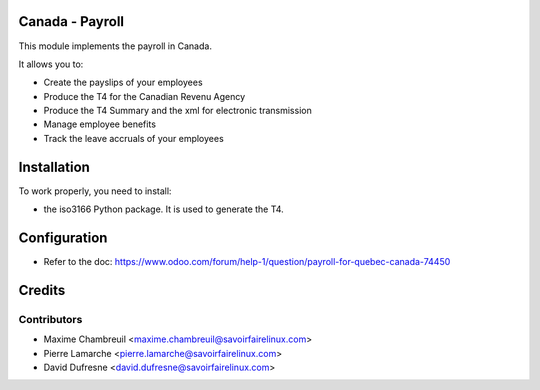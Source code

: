 Canada - Payroll
================

This module implements the payroll in Canada.

It allows you to:

* Create the payslips of your employees
* Produce the T4 for the Canadian Revenu Agency
* Produce the T4 Summary and the xml for electronic transmission
* Manage employee benefits
* Track the leave accruals of your employees

Installation
============

To work properly, you need to install:

* the iso3166 Python package. It is used to generate the T4.

Configuration
=============

* Refer to the doc: https://www.odoo.com/forum/help-1/question/payroll-for-quebec-canada-74450

Credits
=======

Contributors
------------
* Maxime Chambreuil <maxime.chambreuil@savoirfairelinux.com>
* Pierre Lamarche <pierre.lamarche@savoirfairelinux.com>
* David Dufresne <david.dufresne@savoirfairelinux.com>
